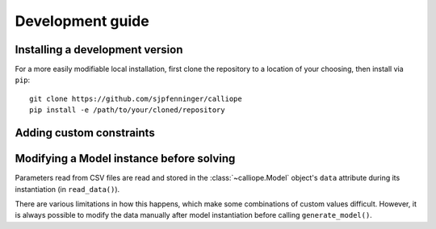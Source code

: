 
=================
Development guide
=================

.. TODO intro text

--------------------------------
Installing a development version
--------------------------------

For a more easily modifiable local installation, first clone the repository to a location of your choosing, then install via ``pip``::

   git clone https://github.com/sjpfenninger/calliope
   pip install -e /path/to/your/cloned/repository

-------------------------
Adding custom constraints
-------------------------

.. TODO

-----------------------------------------
Modifying a Model instance before solving
-----------------------------------------

Parameters read from CSV files are read and stored in the :class:`~calliope.Model` object's ``data`` attribute during its instantiation (in ``read_data()``).

There are various limitations in how this happens, which make some combinations of custom values difficult. However, it is always possible to modify the data manually after model instantiation before calling ``generate_model()``.
